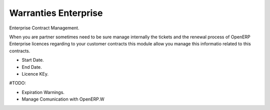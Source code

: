 Warranties Enterprise
=====================

Enterprise Contract Management.

When you are partner sometimes need to be sure manage internally the tickets
and the renewal process of OpenERP Enterprise licences regarding to your
customer contracts this module allow you manage this informatio related to
this contracts.

* Start Date.
* End Date.
* Licence KEy.

#TODO:

* Expiration Warnings.
* Manage Comunication with OpenERP.W